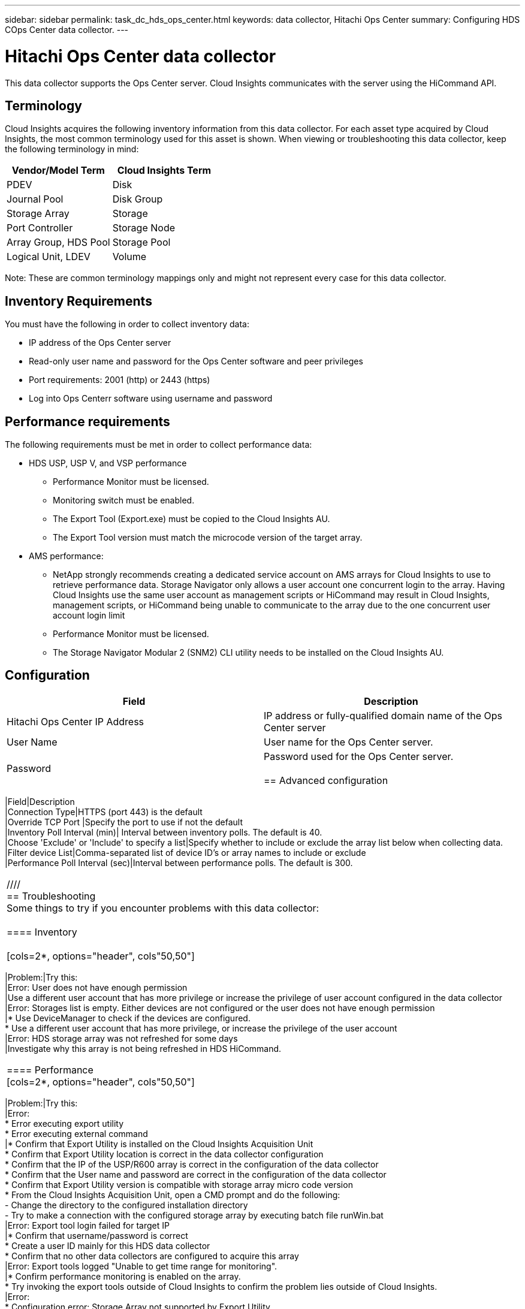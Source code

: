 ---
sidebar: sidebar
permalink: task_dc_hds_ops_center.html
keywords: data collector, Hitachi Ops Center
summary: Configuring HDS COps Center data collector.
---

= Hitachi Ops Center data collector

:toc: macro
:hardbreaks:
:toclevels: 2
:nofooter:
:icons: font
:linkattrs:
:imagesdir: ./media/



[.lead] 

This data collector supports the Ops Center server. Cloud Insights communicates with the server using the HiCommand API.

== Terminology 

Cloud Insights acquires the following inventory information from this data collector. For each asset type acquired by Cloud Insights, the most common terminology used for this asset is shown. When viewing or troubleshooting this data collector, keep the following terminology in mind:

[cols=2*, options="header", cols"50,50"]
|===
|Vendor/Model Term|Cloud Insights Term 
|PDEV|Disk
|Journal Pool|Disk Group
|Storage Array|Storage
|Port Controller|Storage Node
|Array Group, HDS Pool|Storage Pool
|Logical Unit, LDEV|Volume
|===

Note: These are common terminology mappings only and might not represent every case for this data collector. 

== Inventory Requirements

You must have the following in order to collect inventory data:

* IP address of the Ops Center server
* Read-only user name and password for the Ops Center software and peer privileges
* Port requirements: 2001 (http) or 2443 (https)
* Log into Ops Centerr software using username and password 

== Performance requirements 

The following requirements must be met in order to collect performance data:

* HDS USP, USP V, and VSP performance 
** Performance Monitor must be licensed.
** Monitoring switch must be enabled. 
** The Export Tool (Export.exe) must be copied to the Cloud Insights AU.
** The Export Tool version must match the microcode version of the target array.

* AMS performance:
** NetApp strongly recommends creating a dedicated service account on AMS arrays for Cloud Insights to use to retrieve performance data. Storage Navigator only allows a user account one concurrent login to the array. Having Cloud Insights use the same user account as management scripts or HiCommand may result in Cloud Insights, management scripts, or HiCommand being unable to communicate to the array due to the one concurrent user account login limit
** Performance Monitor must be licensed.
** The Storage Navigator Modular 2 (SNM2) CLI utility needs to be installed on the Cloud Insights AU. 

== Configuration

[cols=2*, options="header", cols"50,50"]
|===
|Field|Description
|Hitachi Ops Center IP Address |IP address or fully-qualified domain name of the Ops Center server 
|User Name |User name for the Ops Center server. 
|Password|Password used for the Ops Center server. 

== Advanced configuration

|===
|Field|Description
|Connection Type|HTTPS (port 443) is the default
|Override TCP Port |Specify the port to use if not the default 
|Inventory Poll Interval (min)|	Interval between inventory polls. The default is 40.  
|Choose 'Exclude' or 'Include' to specify a list|Specify whether to include or exclude the array list below when collecting data.
|Filter device List|Comma-separated list of device ID's or array names to include or exclude
|Performance Poll Interval (sec)|Interval between performance polls. The default is 300.
|===

////
== Troubleshooting
Some things to try if you encounter problems with this data collector:

==== Inventory

[cols=2*, options="header", cols"50,50"]
|===
|Problem:|Try this:
|Error: User does not have enough permission
|Use a different user account that has more privilege or increase the privilege of user account configured in the data collector
|Error: Storages list is empty. Either devices are not configured or the user does not have enough permission
|*	Use DeviceManager to check if the devices are configured.
* Use a different user account that has more privilege, or increase the privilege of the  user account
|Error: HDS storage array was not refreshed for some days
|Investigate why this array is not being refreshed in HDS HiCommand.
|===

==== Performance
[cols=2*, options="header", cols"50,50"]
|===
|Problem:|Try this:
|Error:
* Error executing export utility
* Error executing external command
|* Confirm that Export Utility is installed on the Cloud Insights Acquisition Unit
* Confirm that Export Utility location is correct in the data collector configuration
* Confirm that the IP of the USP/R600 array is correct in the configuration of the data collector
* Confirm that the User name and password are correct in the configuration of the data collector
* Confirm that Export Utility version is compatible with storage array micro code version
* From the Cloud Insights Acquisition Unit, open a CMD prompt and do the following:
- Change the directory to the configured installation directory
- Try to make a connection with the configured storage array by executing batch file runWin.bat
|Error: Export tool login failed for target IP
|* Confirm that username/password is correct
* Create a user ID mainly for this HDS data collector
* Confirm that no other data collectors are configured to acquire this array
|Error: Export tools logged "Unable to get time range for monitoring".
|* Confirm performance monitoring is enabled on the array.
* Try invoking the export tools outside of Cloud Insights to confirm the problem lies outside of Cloud Insights.
|Error:
* Configuration error: Storage Array not supported by Export Utility
* Configuration error: Storage Array not supported by Storage Navigator Modular CLI
|* Configure only supported storage arrays.
* Use “Filter Device List” to exclude unsupported storage arrays.
|Error:
* Error executing external command
* Configuration error: Storage Array not reported by Inventory
* Configuration error:export folder does not contains jar files
|* Check Export utility location.
* Check if Storage Array in question is configured in HiCommand server
* Set Performance poll interval as multiple of 60 seconds.
|Error:
* Error Storage navigator CLI
* Error executing auperform command
* Error executing external command
|* Confirm that Storage Navigator Modular CLI is installed on the Cloud Insights Acquisition Unit
* Confirm that Storage Navigator Modular CLI location is correct in the data collector configuration
* Confirm that the IP of the WMS/SMS/SMS array is correct in the configuration of the data collector
* Confirm that Storage Navigator Modular CLI version is compatible with micro code version of storage array configured in the data collector
* From the Cloud Insights Acquisition Unit, open a CMD prompt and do the following:
- Change the directory to the configured installation directory
- Try to make a connection with the configured storage array by executing following command “auunitref.exe”
|Error: Configuration error: Storage Array not reported by Inventory
|Check if Storage Array in question is configured in HiCommand server
|Error:
* No Array is registered with the Storage Navigator Modular 2 CLI
* Array is not registered with the Storage Navigator Modular 2 CLI
* Configuration error: Storage Array not registered with StorageNavigator Modular CLI
|* Open Command prompt and change directory to the configured path
* Run the command “set=STONAVM_HOME=.”
* Run the command “auunitref”
* Confirm that the command output contains details of the array with IP
* If the output does not contain the array details then register the array with Storage Navigator CLI:
    - Open Command prompt and change directory to the configured path
    - Run the command “set=STONAVM_HOME=.”
    - Run command “auunitaddauto -ip ${ip}”. Replace ${ip} with real IP
|===
////

Additional information may be found from the link:concept_requesting_support.html[Support] page or in the link:https://docs.netapp.com/us-en/cloudinsights/CloudInsightsDataCollectorSupportMatrix.pdf[Data Collector Support Matrix].

